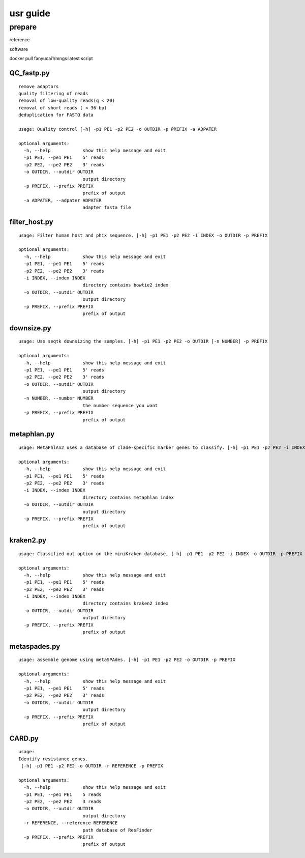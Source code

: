 usr guide
+++++++++++++++++++++++++++++++++++++

prepare
-------------------
reference

software

docker pull fanyucai1/mngs:latest
script


QC_fastp.py
=========================
::

    remove adaptors
    quality filtering of reads
    removal of low-quality reads(q < 20)
    removal of short reads ( < 36 bp)
    deduplication for FASTQ data

    usage: Quality control [-h] -p1 PE1 -p2 PE2 -o OUTDIR -p PREFIX -a ADPATER

    optional arguments:
      -h, --help            show this help message and exit
      -p1 PE1, --pe1 PE1    5' reads
      -p2 PE2, --pe2 PE2    3' reads
      -o OUTDIR, --outdir OUTDIR
                            output directory
      -p PREFIX, --prefix PREFIX
                            prefix of output
      -a ADPATER, --adpater ADPATER
                            adapter fasta file
filter_host.py
=========================
::

    usage: Filter human host and phix sequence. [-h] -p1 PE1 -p2 PE2 -i INDEX -o OUTDIR -p PREFIX

    optional arguments:
      -h, --help            show this help message and exit
      -p1 PE1, --pe1 PE1    5' reads
      -p2 PE2, --pe2 PE2    3' reads
      -i INDEX, --index INDEX
                            directory contains bowtie2 index
      -o OUTDIR, --outdir OUTDIR
                            output directory
      -p PREFIX, --prefix PREFIX
                            prefix of output

downsize.py
=========================
::

    usage: Use seqtk downsizing the samples. [-h] -p1 PE1 -p2 PE2 -o OUTDIR [-n NUMBER] -p PREFIX

    optional arguments:
      -h, --help            show this help message and exit
      -p1 PE1, --pe1 PE1    5' reads
      -p2 PE2, --pe2 PE2    3' reads
      -o OUTDIR, --outdir OUTDIR
                            output directory
      -n NUMBER, --number NUMBER
                            the number sequence you want
      -p PREFIX, --prefix PREFIX
                            prefix of output


metaphlan.py
=========================
::

    usage: MetaPhlAn2 uses a database of clade-specific marker genes to classify. [-h] -p1 PE1 -p2 PE2 -i INDEX -o OUTDIR -p PREFIX

    optional arguments:
      -h, --help            show this help message and exit
      -p1 PE1, --pe1 PE1    5' reads
      -p2 PE2, --pe2 PE2    3' reads
      -i INDEX, --index INDEX
                            directory contains metaphlan index
      -o OUTDIR, --outdir OUTDIR
                            output directory
      -p PREFIX, --prefix PREFIX
                            prefix of output

kraken2.py
=========================
::

    usage: Classified out option on the miniKraken database, [-h] -p1 PE1 -p2 PE2 -i INDEX -o OUTDIR -p PREFIX

    optional arguments:
      -h, --help            show this help message and exit
      -p1 PE1, --pe1 PE1    5' reads
      -p2 PE2, --pe2 PE2    3' reads
      -i INDEX, --index INDEX
                            directory contains kraken2 index
      -o OUTDIR, --outdir OUTDIR
                            output directory
      -p PREFIX, --prefix PREFIX
                            prefix of output

metaspades.py
=========================
::

    usage: assemble genome using metaSPAdes. [-h] -p1 PE1 -p2 PE2 -o OUTDIR -p PREFIX

    optional arguments:
      -h, --help            show this help message and exit
      -p1 PE1, --pe1 PE1    5' reads
      -p2 PE2, --pe2 PE2    3' reads
      -o OUTDIR, --outdir OUTDIR
                            output directory
      -p PREFIX, --prefix PREFIX
                            prefix of output

CARD.py
=========================
::

    usage:
    Identify resistance genes.
     [-h] -p1 PE1 -p2 PE2 -o OUTDIR -r REFERENCE -p PREFIX

    optional arguments:
      -h, --help            show this help message and exit
      -p1 PE1, --pe1 PE1    5 reads
      -p2 PE2, --pe2 PE2    3 reads
      -o OUTDIR, --outdir OUTDIR
                            output directory
      -r REFERENCE, --reference REFERENCE
                            path database of ResFinder
      -p PREFIX, --prefix PREFIX
                            prefix of output


